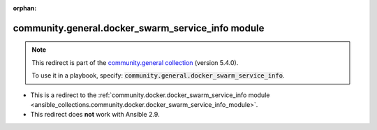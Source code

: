 
.. Document meta

:orphan:

.. Anchors

.. _ansible_collections.community.general.docker_swarm_service_info_module:

.. Title

community.general.docker_swarm_service_info module
++++++++++++++++++++++++++++++++++++++++++++++++++

.. Collection note

.. note::
    This redirect is part of the `community.general collection <https://galaxy.ansible.com/community/general>`_ (version 5.4.0).

    To use it in a playbook, specify: :code:`community.general.docker_swarm_service_info`.

- This is a redirect to the :ref:`community.docker.docker_swarm_service_info module <ansible_collections.community.docker.docker_swarm_service_info_module>`.
- This redirect does **not** work with Ansible 2.9.
